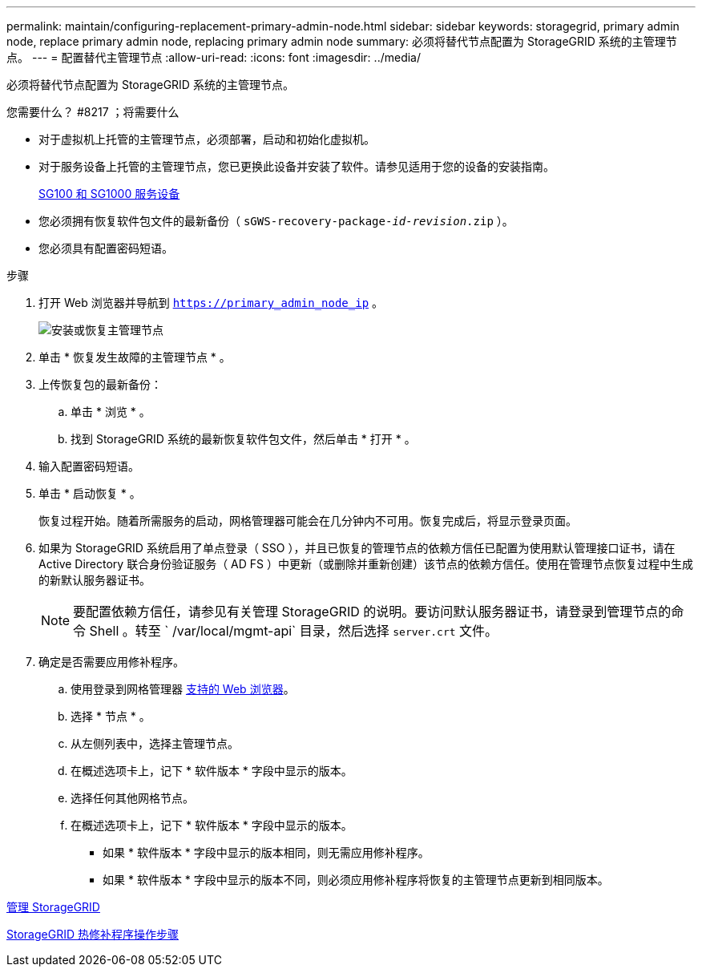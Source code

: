 ---
permalink: maintain/configuring-replacement-primary-admin-node.html 
sidebar: sidebar 
keywords: storagegrid, primary admin node, replace primary admin node, replacing primary admin node 
summary: 必须将替代节点配置为 StorageGRID 系统的主管理节点。 
---
= 配置替代主管理节点
:allow-uri-read: 
:icons: font
:imagesdir: ../media/


[role="lead"]
必须将替代节点配置为 StorageGRID 系统的主管理节点。

.您需要什么？ #8217 ；将需要什么
* 对于虚拟机上托管的主管理节点，必须部署，启动和初始化虚拟机。
* 对于服务设备上托管的主管理节点，您已更换此设备并安装了软件。请参见适用于您的设备的安装指南。
+
xref:../sg100-1000/index.adoc[SG100 和 SG1000 服务设备]

* 您必须拥有恢复软件包文件的最新备份（ `sGWS-recovery-package-_id-revision_.zip` ）。
* 您必须具有配置密码短语。


.步骤
. 打开 Web 浏览器并导航到 `https://primary_admin_node_ip` 。
+
image::../media/install_or_recover_primary_admin_node.png[安装或恢复主管理节点]

. 单击 * 恢复发生故障的主管理节点 * 。
. 上传恢复包的最新备份：
+
.. 单击 * 浏览 * 。
.. 找到 StorageGRID 系统的最新恢复软件包文件，然后单击 * 打开 * 。


. 输入配置密码短语。
. 单击 * 启动恢复 * 。
+
恢复过程开始。随着所需服务的启动，网格管理器可能会在几分钟内不可用。恢复完成后，将显示登录页面。

. 如果为 StorageGRID 系统启用了单点登录（ SSO ），并且已恢复的管理节点的依赖方信任已配置为使用默认管理接口证书，请在 Active Directory 联合身份验证服务（ AD FS ）中更新（或删除并重新创建）该节点的依赖方信任。使用在管理节点恢复过程中生成的新默认服务器证书。
+

NOTE: 要配置依赖方信任，请参见有关管理 StorageGRID 的说明。要访问默认服务器证书，请登录到管理节点的命令 Shell 。转至 ` /var/local/mgmt-api` 目录，然后选择 `server.crt` 文件。

. 确定是否需要应用修补程序。
+
.. 使用登录到网格管理器 xref:../admin/web-browser-requirements.adoc[支持的 Web 浏览器]。
.. 选择 * 节点 * 。
.. 从左侧列表中，选择主管理节点。
.. 在概述选项卡上，记下 * 软件版本 * 字段中显示的版本。
.. 选择任何其他网格节点。
.. 在概述选项卡上，记下 * 软件版本 * 字段中显示的版本。
+
*** 如果 * 软件版本 * 字段中显示的版本相同，则无需应用修补程序。
*** 如果 * 软件版本 * 字段中显示的版本不同，则必须应用修补程序将恢复的主管理节点更新到相同版本。






xref:../admin/index.adoc[管理 StorageGRID]

xref:storagegrid-hotfix-procedure.adoc[StorageGRID 热修补程序操作步骤]
